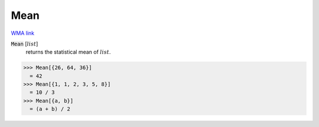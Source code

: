 Mean
====

`WMA link <https://reference.wolfram.com/language/ref/Mean.html>`_


:code:`Mean` [:math:`list`]
    returns the statistical mean of :math:`list`.





>>> Mean[{26, 64, 36}]
  = 42
>>> Mean[{1, 1, 2, 3, 5, 8}]
  = 10 / 3
>>> Mean[{a, b}]
  = (a + b) / 2
